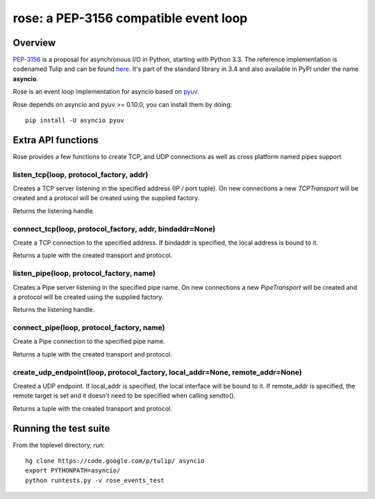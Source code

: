 
======================================
rose: a PEP-3156 compatible event loop
======================================


Overview
========

`PEP-3156 <http://www.python.org/dev/peps/pep-3156/>`_ is a proposal for asynchronous I/O in Python,
starting with Python 3.3. The reference implementation is codenamed Tulip and can be found
`here <https://code.google.com/p/tulip/>`_. It's part of the standard library in 3.4 and also
available in PyPI under the name **asyncio**.

Rose is an event loop implementation for asyncio based on `pyuv <https://github.com/saghul/pyuv>`_.

Rose depends on asyncio and pyuv >= 0.10.0, you can install them by doing:

::

    pip install -U asyncio pyuv

Extra API functions
===================

Rose provides a few functions to create TCP, and UDP connections as well as cross
platform named pipes support.

listen_tcp(loop, protocol_factory, addr)
----------------------------------------

Creates a TCP server listening in the specified address (IP / port tuple). On new
connections a new `TCPTransport` will be created and a protocol will be created using
the supplied factory.

Returns the listening handle.

connect_tcp(loop, protocol_factory, addr, bindaddr=None)
--------------------------------------------------------

Create a TCP connection to the specified address. If bindaddr is specified, the local
address is bound to it.

Returns a tuple with the created transport and protocol.

listen_pipe(loop, protocol_factory, name)
-----------------------------------------

Creates a Pipe server listening in the specified pipe name. On new
connections a new `PipeTransport` will be created and a protocol will be created using
the supplied factory.

Returns the listening handle.

connect_pipe(loop, protocol_factory, name)
------------------------------------------

Create a Pipe connection to the specified pipe name.

Returns a tuple with the created transport and protocol.

create_udp_endpoint(loop, protocol_factory, local_addr=None, remote_addr=None)
------------------------------------------------------------------------------

Created a UDP endpoint. If local_addr is specified, the local interface will be bound
to it. If remote_addr is specified, the remote target is set and it doesn't need
to be specified when calling sendto().

Returns a tuple with the created transport and protocol.


Running the test suite
======================

From the toplevel directory, run:

::

    hg clone https://code.google.com/p/tulip/ asyncio
    export PYTHONPATH=asyncio/
    python runtests.py -v rose_events_test

